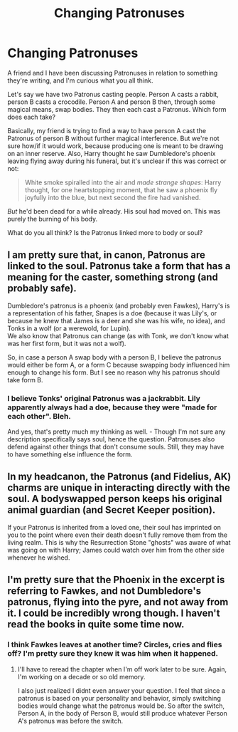 #+TITLE: Changing Patronuses

* Changing Patronuses
:PROPERTIES:
:Author: Macallion
:Score: 3
:DateUnix: 1558276199.0
:DateShort: 2019-May-19
:FlairText: Discussion
:END:
A friend and I have been discussing Patronuses in relation to something they're writing, and I'm curious what you all think.

Let's say we have two Patronus casting people. Person A casts a rabbit, person B casts a crocodile. Person A and person B then, through some magical means, swap bodies. They then each cast a Patronus. Which form does each take?

Basically, my friend is trying to find a way to have person A cast the Patronus of person B without further magical interference. But we're not sure how/if it would work, because producing one is meant to be drawing on an inner reserve. Also, Harry thought he saw Dumbledore's phoenix leaving flying away during his funeral, but it's unclear if this was correct or not:

#+begin_quote
  White smoke spiralled into the air and /made strange shapes/: Harry thought, for one heartstopping moment, that he saw a phoenix fly joyfully into the blue, but next second the fire had vanished.
#+end_quote

/But/ he'd been dead for a while already. His soul had moved on. This was purely the burning of his body.

What do you all think? Is the Patronus linked more to body or soul?


** I am pretty sure that, in canon, Patronus are linked to the soul. Patronus take a form that has a meaning for the caster, something strong (and probably safe).

Dumbledore's patronus is a phoenix (and probably even Fawkes), Harry's is a representation of his father, Snapes is a doe (because it was Lily's, or because he knew that James is a deer and she was his wife, no idea), and Tonks in a wolf (or a werewold, for Lupin).\\
We also know that Patronus can change (as with Tonk, we don't know what was her first form, but it was not a wolf).

So, in case a person A swap body with a person B, I believe the patronus would either be form A, or a form C because swapping body influenced him enough to change his form. But I see no reason why his patronus should take form B.
:PROPERTIES:
:Author: PlusMortgage
:Score: 5
:DateUnix: 1558280249.0
:DateShort: 2019-May-19
:END:

*** I believe Tonks' original Patronus was a jackrabbit. Lily apparently always had a doe, because they were "made for each other". Bleh.

And yes, that's pretty much my thinking as well. - Though I'm not sure any description specifically says soul, hence the question. Patronuses also defend against other things that don't consume souls. Still, they may have to have something else influence the form.
:PROPERTIES:
:Author: Macallion
:Score: 5
:DateUnix: 1558280860.0
:DateShort: 2019-May-19
:END:


** In my headcanon, the Patronus (and Fidelius, AK) charms are unique in interacting directly with the soul. A bodyswapped person keeps his original animal guardian (and Secret Keeper position).

If your Patronus is inherited from a loved one, their soul has imprinted on you to the point where even their death doesn't fully remove them from the living realm. This is why the Resurrection Stone "ghosts" was aware of what was going on with Harry; James could watch over him from the other side whenever he wished.
:PROPERTIES:
:Author: Fredrik1994
:Score: 2
:DateUnix: 1558347145.0
:DateShort: 2019-May-20
:END:


** I'm pretty sure that the Phoenix in the excerpt is referring to Fawkes, and not Dumbledore's patronus, flying into the pyre, and not away from it. I could be incredibly wrong though. I haven't read the books in quite some time now.
:PROPERTIES:
:Author: BackgroundAsian
:Score: 0
:DateUnix: 1558276582.0
:DateShort: 2019-May-19
:END:

*** I think Fawkes leaves at another time? Circles, cries and flies off? I'm pretty sure they knew it was him when it happened.
:PROPERTIES:
:Author: Macallion
:Score: 3
:DateUnix: 1558276683.0
:DateShort: 2019-May-19
:END:

**** I'll have to reread the chapter when I'm off work later to be sure. Again, I'm working on a decade or so old memory.

I also just realized I didnt even answer your question. I feel that since a patronus is based on your personality and behavior, simply switching bodies would change what the patronus would be. So after the switch, Person A, in the body of Person B, would still produce whatever Person A's patronus was before the switch.
:PROPERTIES:
:Author: BackgroundAsian
:Score: 1
:DateUnix: 1558276786.0
:DateShort: 2019-May-19
:END:
